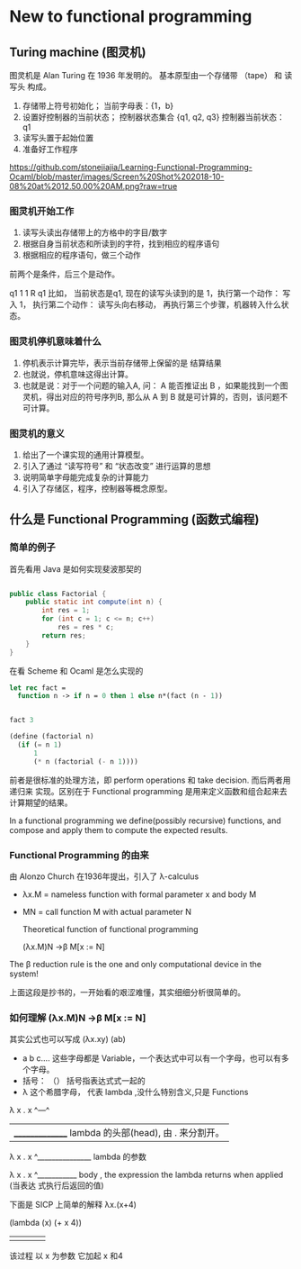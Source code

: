 * New to functional programming
  :PROPERTIES:
  :CUSTOM_ID: new-to-functional-programming
  :END:

** Turing machine (图灵机)
   :PROPERTIES:
   :CUSTOM_ID: turing-machine-图灵机
   :END:

图灵机是 Alan Turing 在 1936 年发明的。 基本原型由一个存储带 （tape） 和
读写头 构成。

1. 存储带上符号初始化； 当前字母表：{1，b}\\
2. 设置好控制器的当前状态； 控制器状态集合 {q1, q2, q3} 控制器当前状态：
   q1\\
3. 读写头置于起始位置\\
4. 准备好工作程序

[[https://github.com/stonejiajia/Learning-Functional-Programming-Ocaml/blob/master/images/Screen%20Shot%202018-10-08%20at%2012.50.00%20AM.png?raw=true]]

*** 图灵机开始工作
    :PROPERTIES:
    :CUSTOM_ID: 图灵机开始工作
    :END:

1. 读写头读出存储带上的方格中的字目/数字
2. 根据自身当前状态和所读到的字符，找到相应的程序语句
3. 根据相应的程序语句，做三个动作

前两个是条件，后三个是动作。

q1 1 1 R q1 比如， 当前状态是q1, 现在的读写头读到的是
1，执行第一个动作： 写入 1， 执行第二个动作： 读写头向右移动，
再执行第三个步骤，机器转入什么状态。

*** 图灵机停机意味着什么
    :PROPERTIES:
    :CUSTOM_ID: 图灵机停机意味着什么
    :END:

1. 停机表示计算完毕，表示当前存储带上保留的是 结算结果
2. 也就说，停机意味这得出计算。
3. 也就是说：对于一个问题的输入A, 问： A 能否推证出 B
   ，如果能找到一个图灵机，得出对应的符号序列B, 那么从 A 到 B
   就是可计算的，否则，该问题不可计算。

*** 图灵机的意义
    :PROPERTIES:
    :CUSTOM_ID: 图灵机的意义
    :END:

1. 给出了一个课实现的通用计算模型。
2. 引入了通过 “读写符号” 和 “状态改变” 进行运算的思想
3. 说明简单字母能完成复杂的计算能力
4. 引入了存储区，程序，控制器等概念原型。

** 什么是 Functional Programming (函数式编程)
   :PROPERTIES:
   :CUSTOM_ID: 什么是-functional-programming-函数式编程
   :END:
*** 简单的例子
首先看用 Java 是如何实现斐波那契的
#+BEGIN_SRC java

public class Factorial {
    public static int compute(int n) {
        int res = 1;
        for (int c = 1; c <= n; c++)
            res = res * c; 
        return res;
    }
}

#+END_SRC

在看 Scheme 和 Ocaml 是怎么实现的
#+BEGIN_SRC ocaml
let rec fact = 
  function n -> if n = 0 then 1 else n*(fact (n - 1))

                                         
#+END_SRC

#+BEGIN_SRC ocaml
fact 3
#+END_SRC
#+RESULTS:
: 6

#+BEGIN_SRC scheme
(define (factorial n)
  (if (= n 1)
      1
      (* n (factorial (- n 1))))

#+END_SRC

前者是很标准的处理方法，即 perform operations 和 take decision. 而后两者用递归来
实现。区别在于 Functional programming 是用来定义函数和组合起来去计算期望的结果。

In a functional programming we define(possibly recursive) functions, and compose 
and apply them to compute the expected results.

*** Functional Programming 的由来

由 Alonzo Church 在1936年提出，引入了 λ-calculus
+  λx.M = nameless function with formal parameter x and body M 
+  MN   = call function M with actual parameter N
 
 Theoretical function of functional programming
 
   (λx.M)N →β M[x := N]
   
The β reduction rule is the one and only computational device in the system!

上面这段是抄书的，一开始看的艰涩难懂，其实细细分析很简单的。

*** 如何理解  (λx.M)N →β M[x := N]

其实公式也可以写成  (λx.xy) (ab)

+ a b c.... 这些字母都是 Variable，一个表达式中可以有一个字母，也可以有多个字母。
+ 括号： （） 括号指表达式式一起的
+ λ  这个希腊字母， 代表 lambda ,没什么特别含义,只是 Functions
 
λ x . x 
^---^  
  |_______________ lambda 的头部(head), 由 . 来分割开。

λ x . x 
  ^_______________ lambda 的参数
  
λ x . x
      ^___________ body , the expression the lambda returns when applied (当表达
      式执行后返回的值) 
      
下面是 SICP 上简单的解释 λx.(x+4) 

(lambda    (x)         (+        x      4))
   |        |           |        |      |
该过程    以 x 为参数   它加起    x      和4

